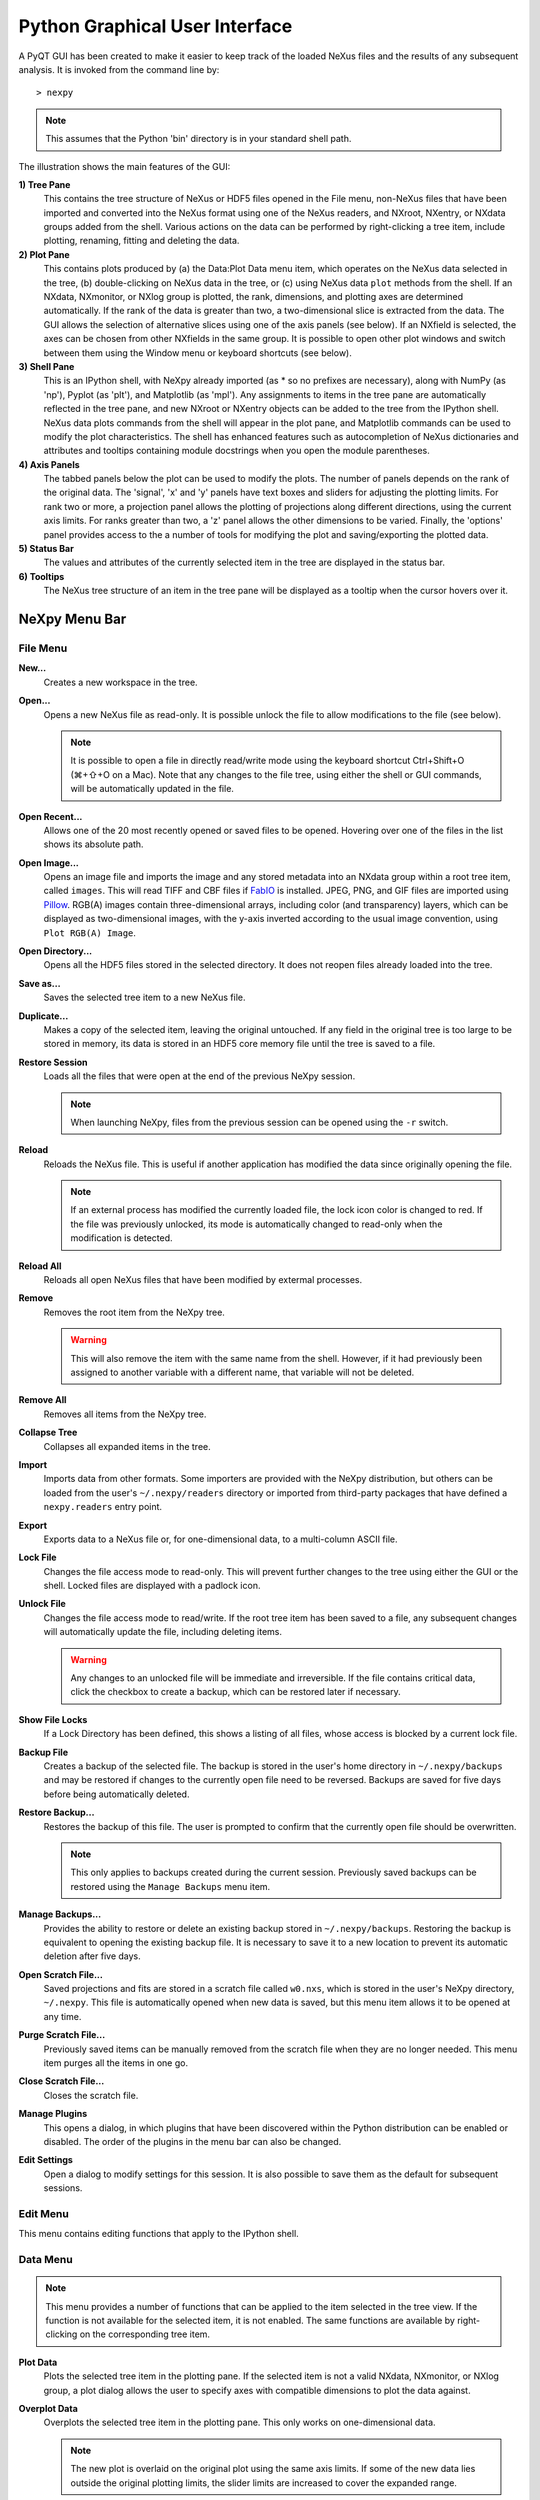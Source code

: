 *******************************
Python Graphical User Interface
*******************************
A PyQT GUI has been created to make it easier to keep track of the
loaded NeXus files and the results of any subsequent analysis. It is
invoked from the command line by::

 > nexpy

.. note:: This assumes that the Python 'bin' directory is in your
          standard shell path.

.. image:: /images/nexpy-gui.png
   :align: center
   :width: 90%

The illustration shows the main features of the GUI:

**1) Tree Pane**
    This contains the tree structure of NeXus or HDF5 files opened in
    the File menu, non-NeXus files that have been imported and converted
    into the NeXus format using one of the NeXus readers, and NXroot,
    NXentry, or NXdata groups added from the shell. Various actions on
    the data can be performed by right-clicking a tree item, include
    plotting, renaming, fitting and deleting the data.

**2) Plot Pane**
    This contains plots produced by (a) the Data\:Plot Data menu item,
    which operates on the NeXus data selected in the tree, (b)
    double-clicking on NeXus data in the tree, or (c) using NeXus data
    ``plot`` methods from the shell. If an NXdata, NXmonitor, or NXlog
    group is plotted, the rank, dimensions, and plotting axes are
    determined automatically. If the rank of the data is greater than
    two, a two-dimensional slice is extracted from the data. The GUI
    allows the selection of alternative slices using one of the axis
    panels (see below). If an NXfield is selected, the axes can be
    chosen from other NXfields in the same group. It is possible to open
    other plot windows and switch between them using the Window menu or
    keyboard shortcuts (see below).

**3) Shell Pane**
    This is an IPython shell, with NeXpy already imported (as * so no
    prefixes are necessary), along with NumPy (as 'np'), Pyplot (as
    'plt'), and Matplotlib (as 'mpl'). Any assignments to items in the
    tree pane are automatically reflected in the tree pane, and new
    NXroot or NXentry objects can be added to the tree from the IPython
    shell. NeXus data plots commands from the shell will appear in the
    plot pane, and Matplotlib commands can be used to modify the plot
    characteristics. The shell has enhanced features such as
    autocompletion of NeXus dictionaries and attributes and tooltips
    containing module docstrings when you open the module parentheses.

**4) Axis Panels**
    The tabbed panels below the plot can be used to modify the plots.
    The number of panels depends on the rank of the original data. The
    'signal', 'x' and 'y' panels have text boxes and sliders for
    adjusting the plotting limits. For rank two or more, a projection
    panel allows the plotting of projections along different directions,
    using the current axis limits. For ranks greater than two, a 'z'
    panel allows the other dimensions to be varied. Finally, the
    'options' panel provides access to the a number of tools for
    modifying the plot and saving/exporting the plotted data.

**5) Status Bar**
    The values and attributes of the currently selected item in the tree
    are displayed in the status bar.

**6) Tooltips**
    The NeXus tree structure of an item in the tree pane will be
    displayed as a tooltip when the cursor hovers over it.

NeXpy Menu Bar
--------------
File Menu
^^^^^^^^^
**New...**
    Creates a new workspace in the tree.

**Open...**
    Opens a new NeXus file as read-only. It is possible unlock the file
    to allow modifications to the file (see below).

    .. note:: It is possible to open a file in directly read/write mode
              using the keyboard shortcut Ctrl+Shift+O (⌘+⇧+O on a
              Mac). Note that any changes to the file tree, using
              either the shell or GUI commands, will be automatically
              updated in the file.

**Open Recent...**
    Allows one of the 20 most recently opened or saved files to be
    opened. Hovering over one of the files in the list shows its
    absolute path.

**Open Image...**
    Opens an image file and imports the image and any stored metadata
    into an NXdata group within a root tree item, called ``images``.
    This will read TIFF and CBF files if `FabIO
    <https://pythonhosted.org/fabio/>`__ is installed. JPEG, PNG, and
    GIF files are imported using `Pillow
    <https://pillow.readthedocs.io/>`__. RGB(A) images contain
    three-dimensional arrays, including color (and transparency) layers,
    which can be displayed as two-dimensional images, with the y-axis
    inverted according to the usual image convention, using ``Plot
    RGB(A) Image``.

**Open Directory...**
    Opens all the HDF5 files stored in the selected directory. It does
    not reopen files already loaded into the tree.

**Save as...**
    Saves the selected tree item to a new NeXus file.

**Duplicate...**
    Makes a copy of the selected item, leaving the original untouched.
    If any field in the original tree is too large to be stored in
    memory, its data is stored in an HDF5 core memory file until the
    tree is saved to a file.

**Restore Session**
    Loads all the files that were open at the end of the previous NeXpy
    session.

    .. note:: When launching NeXpy, files from the previous session can
              be opened using the ``-r`` switch.

**Reload**
    Reloads the NeXus file. This is useful if another application has
    modified the data since originally opening the file.

    .. note:: If an external process has modified the currently loaded
              file, the lock icon color is changed to red. If the file
              was previously unlocked, its mode is automatically
              changed to read-only when the modification is detected.

**Reload All**
    Reloads all open NeXus files that have been modified by extermal processes.

**Remove**
    Removes the root item from the NeXpy tree.

    .. warning:: This will also remove the item with the same name from
                 the shell. However, if it had previously been assigned
                 to another variable with a different name, that
                 variable will not be deleted.

**Remove All**
    Removes all items from the NeXpy tree.

**Collapse Tree**
    Collapses all expanded items in the tree.

**Import**
    Imports data from other formats. Some importers are provided with
    the NeXpy distribution, but others can be loaded from the user's
    ``~/.nexpy/readers`` directory or imported from third-party
    packages that have defined a ``nexpy.readers`` entry point.

    .. seealso:: `Importing NeXus Data`_

**Export**
    Exports data to a NeXus file or, for one-dimensional data, to a
    multi-column ASCII file.

**Lock File**
    Changes the file access mode to read-only. This will prevent further
    changes to the tree using either the GUI or the shell. Locked files
    are displayed with a padlock icon.

**Unlock File**
    Changes the file access mode to read/write. If the root tree item
    has been saved to a file, any subsequent changes will automatically
    update the file, including deleting items.

    .. warning:: Any changes to an unlocked file will be immediate and
                 irreversible. If the file contains critical data,
                 click the checkbox to create a backup, which can be
                 restored later if necessary.

**Show File Locks**
    If a Lock Directory has been defined, this shows a listing of all
    files, whose access is blocked by a current lock file.

    .. seealso:: :ref:`File Locking`

**Backup File**
    Creates a backup of the selected file. The backup is stored in the
    user's home directory in ``~/.nexpy/backups`` and may be restored if
    changes to the currently open file need to be reversed. Backups are
    saved for five days before being automatically deleted.

**Restore Backup...**
    Restores the backup of this file. The user is prompted to confirm
    that the currently open file should be overwritten.

    .. note:: This only applies to backups created during the current
              session. Previously saved backups can be restored using
              the ``Manage Backups`` menu item.

**Manage Backups...**
    Provides the ability to restore or delete an existing backup stored
    in ``~/.nexpy/backups``. Restoring the backup is equivalent to
    opening the existing backup file. It is necessary to save it to a
    new location to prevent its automatic deletion after five days.

**Open Scratch File...**
    Saved projections and fits are stored in a scratch file called
    ``w0.nxs``, which is stored in the user's NeXpy directory,
    ``~/.nexpy``. This file is automatically opened when new data is
    saved, but this menu item allows it to be opened at any time.

**Purge Scratch File...**
    Previously saved items can be manually removed from the scratch file
    when they are no longer needed. This menu item purges all the items
    in one go.

**Close Scratch File...**
    Closes the scratch file.

**Manage Plugins**
    This opens a dialog, in which plugins that have been discovered
    within the Python distribution can be enabled or disabled. The order
    of the plugins in the menu bar can also be changed.

    .. seealso:: `NeXpy Plugins`_

**Edit Settings**
    Open a dialog to modify settings for this session. It is also
    possible to save them as the default for subsequent sessions.

Edit Menu
^^^^^^^^^
This menu contains editing functions that apply to the IPython shell.

Data Menu
^^^^^^^^^

.. note:: This menu provides a number of functions that can be applied
          to the item selected in the tree view. If the function is not available for the selected item, it is not enabled. The same functions are available by right-clicking on the corresponding tree item.

**Plot Data**
    Plots the selected tree item in the plotting pane. If the selected
    item is not a valid NXdata, NXmonitor, or NXlog group, a plot dialog
    allows the user to specify axes with compatible dimensions to plot
    the data against.

**Overplot Data**
    Overplots the selected tree item in the plotting pane. This only
    works on one-dimensional data.

    .. note:: The new plot is overlaid on the original plot using the
              same axis limits. If some of the new data lies outside
              the original plotting limits, the slider limits are
              increased to cover the expanded range.

**Plot All Signals**
    Plots the main signal and all auxiliary signals if they have been
    defined by the selected NXdata group.

**Plot Weighted Data**
    Plots the data normalized by the weights array if defined in the
    selected NXdata group.

**Plot RGB(A) Image**
    Plots the selected tree item as an RGB(A) image. In such images, the
    fastest varying dimension, which should be of size 3 or 4, contains
    the RGB(A) values for each pixel. By convention, the first pixel is
    in the upper-left corner, rather than the lower-left.

**View Data**
    Provides a tabular view of the selected item, whether it is a group
    or a field. All the metadata associated with the item, including any
    attributes, are displayed. For multidimensional data, a 10 x 10 slab
    of values is displayed, with spin boxes to select the slab offsets.

    If the selected tree item is a group containing scalar fields, they
    will be listed in a table. Their values are editable if the file has
    been unlocked.

.. _validate-data:

**Validate Data**
    Displays a text window, in which the contents of the selected group
    are checked against the NeXus standard. There are options to check
    that the group contents conform to the base class or, in the case of
    NXentry, NXsubentry, and NXroot groups, to validate the group
    contents against an application definition. The definitions are, by
    default, stored in the installed package, but it is possible to
    select a different definitions directory, as well as a different
    application definition file. The XML definition of the group's base
    class can also be displayed.

    .. image:: /images/validation-panel.png
       :align: center
       :width: 90%

**Add Group**
    Adds a group to the selected group in the tree with the specified
    name and base class. A dropdown menu display lists valid base
    classes defined by the NeXus standard; those above the dashed line
    are valid in the context of the selected tree item, but any of the
    other classes can also be selected.

    .. note:: If you click on the dropdown menus and hover over any
              item, a tooltip gives a description of its use.

**Add Field**
    Adds a field to the selected group in the tree with the specified
    name, value, and data type. A dropdown menu can be used to enter
    field names that are defined by the NeXus standard, but the user is
    free to enter alternative names. The value field can be any valid
    Python expression, including NumPy functions such as
    ``np.linspace()``. Units and long name attributes can also be specified.

**Add Attribute**
    Adds an attribute to the selected group or field in the tree with
    the specified name, value, and data type. A dropdown menu can be
    used to enter attribute names that are defined by the NeXus
    standard, but the user is free to enter alternative names. The value
    field can be any valid Python expression.

**Rename Data**
    Renames the selected tree item. If the item is a group, its class
    can also be changed. Dropdown menus provide a list of valid group
    classes or field names defined by the NeXus standard.

**Copy Data**
    Copies the selected tree item to a copy buffer.

**Paste Data**
    Pastes the copy buffer to the selected group. If the selected group
    is in a file open with read/write access, all fields in the copy
    buffer are copied to the file. If the selected group is not
    currently stored in a file and any field in the copy buffer is too
    large to be stored in memory, its data is copied to an HDF5
    memory-mapped file using the h5py copy module.

**Paste As Link**
    Pastes a link to the copied node in the selected group. If the
    copied node and the selected group have different roots, the copied
    node is added to the group as an external link.

    .. note:: External links can only be modified through the parent
              file, which can be opened using the 'Show Link' menu item
              (see below).

    .. warning:: The file containing the external link is referenced
                 using the file path to the parent file. If the files
                 are moved without preserving their relative file
                 paths, the link will be broken.

**Delete Data**
    Deletes the selected tree item.

    .. note:: If the item was assigned to another variable in the
              shell, that variable will not be deleted.

    .. warning:: If the NeXus tree was loaded from a file with
                 read/write access, the data will be immediately
                 deleted from the file. This action is irreversible.

**Show Link**
    Selects the field or group to which the selected item is linked, if
    it is an NXlink object, *i.e.*, shown with a link icon. If the link
    is external, the linked file is automatically opened and the linked
    object is selected.

**Set Signal**
    Sets the plottable signal either to the selected field or to any
    field within the selected group. A dialog box allows the user to
    specify axes with compatible dimensions to plot the data against.

    .. note:: The use of the 'Add Data' and 'Set Signal' menu items
              allows, in principle, an entire NeXus data tree to be
              constructed using menu calls.

**Set Default**
    This sets the `default` attribute in the parent group to the
    currently selected group, *i.e.*, if the selected group is an NXdata
    (NXentry) group, the attribute will be set in the parent NXentry
    (NXroot) group. The `default` attribute is used to identify the
    default data to be plotted.

    .. note:: When a NXdata group is set as the default, the parent
              NXentry group is also set as the default in the parent
              NXroot group provided one has not already been set. The
              default entry can be overridden.

**Fit Data**
    Fits the selected tree item. This assumes that the selected item is
    a valid NXdata group. The menu item triggers a dialog box, which
    allows functions to be chosen and parameters to be initialized
    before calling a non-linear least-squares fitting module.

    .. seealso:: `Fitting NeXus Data`_.

View Menu
^^^^^^^^^
This menu contains functions to enter full screen mode and
increase/decrease font sizes.

Window Menu
^^^^^^^^^^^
**Show Tree**
    Brings the tree view to the front and give it keyboard focus.

    .. note:: This has the keyboard shortcut of Ctrl+Shift+T (⌘+⇧+T on
              a Mac).

**Show IPython Shell**
    Brings the shell to the front and give it keyboard focus.

    .. note:: This has the keyboard shortcut of Ctrl+Shift+I (⌘+⇧+I on
              a Mac).

**Show Log File**
    Opens a text window displaying the NeXpy log file(s). These files,
    which are stored in ``~/.nexpy/nexpy.log``,
    ``~/.nexpy/nexpy.log.1``, *etc*., records operations on the tree
    items, as well as comprehensive tracebacks of exceptions in both the
    GUI and the IPython shell. Only one-line summaries are displayed in
    the shell to improve readability.

    .. note:: The log files contain ANSI markup to colorize the text,
              which can be rendered in the terminal using ``less -r``.

**Show Script Editor**
    Shows the script editor. If multiple scripts are open, they are
    displayed as tabs in a single window. If no scripts are open, this
    will open a new script.

**Show Customize Panel**
    This opens a panel for the currently active plotting window that
    allows aspects of the plot, such as titles, axis labels, aspect
    ratios, skew angles, marker and line colors, and legends to be
    customized. All the open panels are displayed as tabs in a single
    window.

    .. image:: /images/customize-panel.png
       :align: center
       :width: 90%

    .. note:: This is equivalent to clicking the Edit button in the
              Options Tab.

**Show Limits Panel**
    This opens a panel for the currently active plotting window that
    allows the axes and axis limits of the currently active plot to be
    changed, as well as the plot size on the screen. All the panels are
    displayed as tabs in a single window, with the option of copying and
    values from one tab to the other if the plots are compatible. If the
    'sync' button is checked, the limits will be synchronized
    dynamically to any changes made to the other plot, whether made on
    the Limits Panel or directly in the plot. Multiple plots can be
    synchronized to a single plot.

    .. image:: /images/limits-panel.png
       :align: center
       :width: 90%

    .. note:: When the settings in one tab are copied to another and
              the Apply button is clicked, other settings, such as the
              aspect ratio, skew angle, color map, and log settings are
              also copied. This is therefore a very quick way of making
              direct comparisons between different data sets.

    .. note:: The plotting pane in the main window cannot be resized
              this way, because of the constraints of the other tree
              and shell panes. Other plotting windows will copy the
              main window plotting size if requested.

**Show Projection Panel**
    This opens a panel for the currently active plotting window to allow
    projections along arbitrary axes to be plotted and/or saved. The
    projections are either two-dimensional or, if the y-box is set to
    'None', one-dimensional. The projections may be plotted in a
    separate window, using the 'Plot' button or saved to a scratch
    NXdata group on the tree. If 'Sum' is checked, the projection
    contains the sum over all the summed pixels; if not, the projection
    contains the average, *i.e.*, the sum divided by the number of
    pixels in each orthogonal dimension. If a one-dimensional projection
    is plotted, a checkbox appears allowing additional one-dimensional
    projections to be plotted over it.

    The x and y limits of the plot are displayed as a dashed rectangle,
    which can be hidden if 'Hide Limits' is checked. Dragging with the
    right-button depressed can be used to change the limits without
    replotting.

    .. note:: On systems without a right mouse button, right-click
              dragging can usually be accomplished by other means,
              *e.g.*, two-finger drags on a trackpad or dragging with
              the [Ctrl]-key depressed.

    All the open projection panels are displayed as tabs in a single
    window, with the option of copying projection values from one tab to
    the other if the plots are compatible.

    .. image:: /images/projection-panel.png
       :align: center
       :width: 90%

    .. note:: The projection panel can also be used to mask and unmask
              data within the dashed rectangle. See :doc:`pythonshell`
              for descriptions of masked arrays.

**Show Scan Panel**
    This opens a panel for plotting data across multiple files in the
    NeXpy tree. The limits are used to define projection of the
    currently plotted data, which is to be plotted against the variable
    defined by the path in the Scan field. This path can either be
    entered manually, or by selecting a scalar quantity in the tree and
    clicking the 'Select Scan' button. The 'Select Files' button is then
    used to define the loaded files to be included in the scan. Values
    of the scanned variable are automatically read from the file and
    entered in the box by the corresponding file, where they can be
    edited if necessary.

    .. image:: /images/scan-panel.png
       :align: center
       :width: 90%

**Show All Limits**
    This opens the limits panel for every open plot window.

**Reset Plot Limits**
    This restores the axis and signal limits to the original values.

    .. note:: This is equivalent to clicking on the Home button in the
              Options Tab (see below). Right-clicking within the plot
              restores the axis limits but does not reset the signal
              limits.

**New Plot Window**
    Opens a new NeXpy plotting window, consisting of a Matplotlib plot
    pane and its associated axis panels. NeXpy plot commands will be
    directed to the currently active window. Clicking on the plot pane
    makes it active. All open windows are listed in the Window menu,
    along with their labels ('Main', 'Figure 1', 'Figure 2', *etc*.).
    These are used to switch the focus for subsequent plots.

    .. note:: If Matplotlib windows are opened from the IPython shell
              using the standard Pyplot commands, *e.g.*,
              ``plt.figure()``, they are numbered independently and
              will not be added to the NeXpy menu. They can be modified
              using the standard Pyplot commands.

**Close Plot Window**
    Closes the currently active NeXpy plot window.

**Equalize Plot Sizes**
    All plot windows are resized to match the main window.

**Cascade Plots**
    Repositions all open NeXpy plot windows to cascade from the upper
    left corner of the screen to the lower right. This does not apply to
    special windows, such as the Projection, Fit, and Rotation windows.

**Tile Plots**
    Tiles all open NeXpy plot windows in a grid starting at the upper
    left corner moving from left to right, adding extra rows as
    necessary. This does not apply to special windows, such as the
    Projection, Fit, and Rotation windows.

**Main, Figure 1, Figure 2...**
    These menu items set the selected plotting window to be active. As
    new windows are created, they are dynamically added to this list.

Script Menu
^^^^^^^^^^^
**New Script**
    Opens a new script in an editable text window with syntax coloring.
    The Python code can be run within the IPython console at any time
    using the console namespace. That means that all the items on the
    NeXpy tree are also accessible without further imports.

    The scripts can be saved for future use from within NeXpy or from
    the terminal command line. They can therefore be formatted as a
    Python standalone script to be either run as ``python script.py`` or
    run in the console (similar to the IPython 'run magic', *i.e.*,
    ``%run -i script.py``). Script arguments can be entered in a
    separate text window at the bottom of the window and accessed within
    the script in the 'sys.argv' list.

    .. note:: Script arguments are just text strings, so if the
              argument is a node on the tree, it must be referenced as a tree dictionary item, *e.g.*, ``nxtree[sys.argv[1]]``

    Scripts are saved, by default, in ``~/.nexpy/scripts``, and are
    automatically added to the bottom of the Script Menu.

**Open Script**
    Opens an existing Python script file in an editable text window.

.. note:: The currently selected node in the NeXpy tree can be
          referenced in the script as ``treeview.node``.

**Open Startup Script**
    Opens the startup script, ``~/.nexpy/config.py``, which is run when
    NeXpy is launched. This can be used to customize imports and other
    settings that affect the IPython shell.

**Public Scripts**
    A tree view of all the scripts stored in the public script
    directory. The location of this directory may be defined by the
    environment variable ``NX_SCRIPTDIRECTORY`` or specified in the
    ``Edit Settings`` dialog.

**Private Scripts**
    A tree view of all the scripts stored in the private script
    directory located in ``~/.nexpy/scripts``.

Help Menus
^^^^^^^^^^
**Open NeXpy Help Online**
    Opens this documentation in a browser.

**Open NeXpy API Tutorial Online**
    Opens an online `Jupyter notebook
    <https://colab.research.google.com/github/nexpy/nexusformat/blob/master/src/nexusformat/notebooks/nexusformat.ipynb>`__
    containing a practical tutorial on the ``nexusformat`` package.

**Open NeXus Base Classes Definitions Online**
    Opens online `documentation on the current NeXus base classes
    <https://manual.nexusformat.org/classes/base_classes/>`__.

**Open IPython Help Online**
    Opens online `documentation on IPython
    <https://ipython.readthedocs.io/>`__.

**Open Intro to IPython**
    Outputs an introduction to IPython in the shell. Type 'q' to return
    to the shell.

**IPython Cheat Sheet**
    Outputs the IPython Quick Reference Card in the shell. Type 'q' to
    return to the shell.

**Open Example File**
    Launches a 'Open File' dialog allowing one of the example NeXus
    files distributed with NeXpy to be opened.

**Open Example Script**
    Launches a 'Open File' dialog allowing one of the example NeXus
    scripts distributed with NeXpy to be opened in the Script Editor.

Other Menus
^^^^^^^^^^^
The Edit and View Menus consist of menu items provided by the Jupyter Qt
Console. All these operations act on the shell text.

Adding NeXus Data to the Tree
-----------------------------
NXroot groups that are displayed in the tree pane are all children of a
group of class NXtree, known as 'tree'. If you create a NeXus group
dynamically in the IPython shell, it can be added to the tree pane using
the tree's add method::

 >>> a=NXroot()
 >>> a.entry = NXentry()
 >>> nxtree.add(a)

If the group is an NXroot group, it will have the name used in the
shell. If the group is not an NXroot group, the data will be wrapped
automatically in an NXroot group and given a default name that doesn't
conflict with existing tree nodes, *e.g.*, w4.

.. note:: The NXroot class is still considered to be the root of the
          NeXus tree in shell commands. The NXtree group is only used
          by the GUI and cannot be saved to a file.

.. warning:: In Python, an object may be accessible within the shell
             with more than one name. NeXpy searches the shell
             dictionary for an object with the same ID as the added
             NeXus object and so may choose a different name. The
             object in the tree can be renamed.

Plotting NeXus Data
-------------------
NXdata, NXmonitor, and NXlog data can be plotted by selecting a group on
the tree and choosing "Plot Data" from the Data menu or by
double-clicking the item on the tree (or right-clicking for over-plots).
Below the plot pane, a series of tabs allow manipulation of the plot
limits and parameters using text boxes and sliders.

.. note:: The slider ranges are initially set by the data limits. You
          can redefine the slider ranges by editing their respective
          minimum and/or maximum text boxes. The original range can be
          restored by clicking on the Home button in the Options Tab or right-clicking within the plot.

**Signal Tab**

    .. image:: /images/signal-tab.png
       :align: center
       :width: 75%

    The signal tab contains text boxes and sliders to adjust the
    intensity limits, a checkbox to plot the intensity on a log scale,
    and two dropdown menus to select a color palette and a 2D
    interpolation method.

    The color palettes are divided into three sections, separating
    perceptually uniform palettes at the top, miscellaneous palettes,
    and diverging palettes at the bottom. See the `Matplotlib
    documentation <http://matplotlib.org/users/colormaps.html>`__ for
    more details.

    If a diverging color scale is used, the signal is assumed to be
    symmetric about 0, so the minimum box and slider are disabled and
    their values set to the negative of the maximum values. If a log
    scale is chosen, a `symmetric log plot
    <http://matplotlib.org/users/colormapnorms.html#symmetric-logarithmic>`__
    is displayed, with threshold and scale parameters adjustable using
    the command-line `symlog` command (see below).

    .. note:: For a one-dimensional plot, there is no signal tab. The
              intensity is adjusted using the y-tab. There is also no
              signal tab for an RGB(A) image, since the colors are
              defined by the RGB(A) values.

    .. note:: The interpolation methods are the default options
              provided by Matplotlib, which are only available for 2D
              data with a regular grid.

    .. note:: If the `astropy <http://www.astropy.org>`__ module is
              installed, the interpolation dropdown menu includes a
              `convolve` option. Strictly speaking, this is not an
              interpolation method, since it performs a Gaussian
              smoothing of the data, with a standard deviation set by
              the `smooth` option (see below). The default is 2 pixels.

**X Tab**

    .. image:: /images/x-tab.png
       :align: center
       :width: 75%

    The x and y-tabs contains text boxes and sliders to adjust the axis
    limits and a dropdown menu to select the axis to be plotted along x
    or y, respectively. The names correspond to the axis names in the
    NXdata group. A checkbox allows the direction of the axes to be
    flipped.

    .. warning:: Flipping the axis directions does not flip the
                 direction of the sliders.

**Y Tab**

    .. image:: /images/y-tab.png
       :align: center
       :width: 75%

    The y-tab has three additions to the features in the x-tab:

    #. Since multiple one-dimensional data sets can be plotted on the
       same figure, an additional pull-down menu is added on the
       left-hand side to select them.
    #. Selecting the 'smooth' checkbox adds a line that smoothly
       interpolates one-dimensional data. This uses the `SciPy interp1d
       function
       <https://docs.scipy.org/doc/scipy/reference/generated/scipy.interpolate.interp1d.html>`__.
       This option is provided to add guides-to-the-eye, and should be
       used for numerical analysis with caution.
    #. The 'Fit' button will open a panel for fitting the data using the
       `LMFIT package <https://lmfit.github.io/lmfit-py/>`__.

    .. seealso:: `Fitting NeXus Data`_


**Z Tab**

    .. image:: /images/z-tab.png
       :align: center
       :width: 90%

    If the data rank is three or more, the 2D plot *vs* x and y is a
    projection along the remaining axes. The z-tab sets the limits for
    those projections. It contains a dropdown menu for selecting the
    axis to be averaged or summed over and two text boxes for selecting
    the projection limits. When the data are first plotted, only the top
    slice if plotted, *i.e.*, all the z-axis limits are set to their
    minimum value.

    .. note:: Projections are now averaged over the summed bins by
              default. To restore the previous behavior, click the
              'Sum' checkbox in the Projection Tab.

    When 'Lock' is checked, the difference between the limits of the
    selected z-axis is fixed. This allows successive images along the
    z-axis to be plotted by clicking the text-box arrows in increments
    of the difference between the two limits. If you use the text-box
    arrows or the terminal arrow keys to change the z-limits when they
    are locked together, the new plot is updated automatically.
    Otherwise, the data is only replotted when you force a replot using
    the toolbar (see below).

    .. note:: Make sure that the value of both limit boxes is entered,
              *e.g.*, by pressing return after editing their values,
              before clicking on the 'lock' checkbox.

    When stepping through the z-values, the 'Autoscale' checkbox
    determines whether the plot automatically scales the signal to the
    maximum intensity of the slice or is set to the current signal
    limits.

    .. note:: When 'Autoscale' is checked, it is not possible to adjust
              the limits in the Signal Tab.

    .. image:: /images/z-toolbar.png
       :align: right

    The toolbar on the right provides further controls for replotting
    data as a function of z. The first button on the left forces a
    replot, *e.g.*, when you have changed z-axis limits or turned on
    auto-scaling. The other buttons are for stepping through the
    z-values automatically, with 'back', 'pause', and 'forward'
    controls. The default speed is one frame per second, but after the
    first click on the play button, subsequent clicks will reduce the
    frame interval by a factor two.

**Projection Tab**

    .. image:: /images/projection-tab.png
       :align: center
       :width: 90%

    The projection tab allows the Projection, Limits, and Scan panels to
    be opened. The aspect ratio and skew angle can be defined and a new
    plot window opened containing the currently plotted two-dimensional
    data rotated at an arbitrary angle. This allows projections to be
    applied along non-orthogonal axes.

    .. note:: For a quick view of rotated data, arbitrary
              one-dimensional cuts through the current
              two-dimensional plot can be plotted in a new window by
              dragging along the required line with the Shift key
              depressed. Subsequent cuts will be overplotted in this
              window until it is closed.

    .. image:: /images/rotation-plot.png
       :align: center
       :width: 90%

**Options Tab**

    .. image:: /images/options-tab.png
       :align: center
       :width: 90%

    The options tab is based on the standard Matplotlib toolbar, with
    the the addition of extra buttons. From left to right, the buttons
    are:

    * **Home** - restores all plotting limits to their original values.
    * **Arrows** - cycles through the limits of previous plots.
    * **Pan** - enables panning mode (disabling zoom mode).
    * **Zoom** - enables zoom mode (disabling pan mode).
    * **Aspect** - toggles between setting the aspect ratio
      automatically to fill the available space or setting the x and y
      scales to be equal. This is only valid if the units of the x and y
      axes are identical.
    * **Edit** - opens the Customize Panel to edit both image and point
      plots. Use this to change the title and axis labels, modify the
      image aspect ratio and skew angles, turn axis grids on or off and
      set their styles, modify the point plot markers and lines, scale
      or add an offset to 1D plots, and draw legends.
    * **Modify** - opens the Style Panel that allows the labels and font
      sizes of the plot to be adjusted dynamically. The plot margins
      can also be changed from the Matplotlib defaults.
    * **Save** - saves plot to PNG file.
    * **Export** - exports plotted data to a NeXus file or, for
      one-dimensional data, a multi-column ASCII file.
    * **Add** - adds plotted data to the tree pane as an NXdata group
      within the scratch workspace 'w0'.

    On the far right of the toolbar, the data and axis values are
    dynamically updated to the values under the current mouse location.

    .. seealso:: See the `Matplotlib documentation
                 <https://matplotlib.org/users/navigation_toolbar.html>`__ for more detailed descriptions of the
                 standard toolbar, including keyboard shortcuts. The
                 'Aspect', 'Export', and 'Add' buttons are unique to
                 NeXpy.

    .. note:: The aspect ratio of a plot can also be set from the
              IPython shell. See below.

**Command Line Options**

    It is possible to modify some of the plotting features from the
    IPython shell. The current plotting pane, the default Matplotlib
    axis instance, and the current image are exposed as ``plotview``,
    ``plotview.ax``, and ``plotview.image``, respectively.

    .. note:: Before making any changes, make sure that you have
              selected the right plotting pane, either by selecting it
              in the Window menu or using one of the keyboard
              shortcuts, which are displayed in the menu, *e.g.*, <Ctrl>
              +2 (⌘+2 on a Mac) to select Figure 2.

* Set Aspect Ratio::

    >>> plotview.aspect = <aspect>

  ``<aspect>`` can be any of the values allowed by the `Matplotlib
  set_aspect
  <https://matplotlib.org/stable/api/axes_api.html#aspect-ratio>`__
  function, *i.e.*, 'auto', 'equal', or the numerical value of the ratio
  between the height and the width (if the units are identical). The
  'Aspect' button (see above) toggles between 'auto' and 'equal'. This
  can also be set using the 'Edit Parameters' button on the Options tab.

* Set Skew Angle::

    >>> plotview.skew = <angle>

  This sets the angle between the x and y-axes in degrees. If set to
  ``None``, the axes are plotted as orthogonal. If ``plotview.aspect``
  is currently set to 'auto', this command will automatically set it to
  1.0 (equivalent to 'equal'), *i.e.*, assuming the units of the x and
  y-axes are the same. If they are not, ``plotview.aspect`` should be
  set to the ratio of their units. This can also be set using the 'Edit
  Parameters' button on the Options tab.

.. image:: /images/skewed-axis.png
   :align: center
   :width: 75%

* Set Smoothing Width::

    >>> plotview.smooth = <stddev>

  This sets the standard deviation in pixels for the Gaussian smoothing
  of the data performed when the 'convolve' option is selected in the
  Signal tab. The default value is 2.

* Set Offsets::

    >>> plotview.offsets = <True|False>

  If the range of an axis is much smaller than the absolute values, the
  axis labels can overlap. Setting this option will determine whether
  Matplotlib converts the axis labels to differences from a fixed offset
  value or not. The default is ``False``.

* Select Color Map::

    >>> plotview.cmap = <cmap>

  This allows the color map of the currently displayed image to be
  changed. This can be useful if the map is not available in the Signal
  Tab. See the `Matplotlib documentation
  <http://matplotlib.org/api/pyplot_api.html#matplotlib.pyplot.set_cmap>`__
  for more details.

* Draw Shapes::

    >>> plotview.vline(<x>, <ymin>, <ymax>)
    >>> plotview.hline(<y>, <xmin>, <xmax>)
    >>> plotview.vlines(<x-array>, <ymin>, <ymax>)
    >>> plotview.hlines(<y-array>, <xmin>, <xmax>)
    >>> plotview.crosshairs(<x>, <y>)
    >>> plotview.rectangle(<x>, <y>, <dx>, <dy>)
    >>> plotview.circle(<x>, <y>, <radius>)
    >>> plotview.ellipse(<x>, <y>, <dx>, <dy>)

  These functions draw graphical primitives on the plot using the axis
  coordinates. In the case of the lines, the complete range of the plot
  will be used if the minimum and maximum values are omitted. The
  rectangle coordinates represent the lower left-hand corner but the
  circle and ellipse coordinates represent the shape center.

  .. note:: Since the arguments are in the units of the axes, the circle will
            only be truly circular if the x and y units are the same, and the
            aspect ratio of the plot is equal.

  All of the functions will accept additional keyword arguments used in
  drawing Matplotlib shapes, *e.g.*, to change the edge and fill colors,
  line properties, *etc*. See the `Matplotlib documentation
  <http://matplotlib.org/api/patches_api.html#matplotlib.patches.Polygon>`__
  for more details.

* Draw Grid:

    >>> plotview.grid(True|False)

  Draws grid lines at the major tick values. Additional keyword
  arguments can be given to modify the color, linestyle, *etc*, using
  the standard `Matplotlib conventions
  <http://matplotlib.org/api/axes_api.html?highlight=grid#matplotlib.axes.Axes.grid>`__.

* Draw Legend::

    >>> plotview.legend(*items, *opts)

  This draws a legend using the standard Matplotlib API, *i.e.*, it is
  broadly equivalent to calling ``plotview.ax.legend()``. It is only
  intended to be used for one-dimensional plots. By default, the labels
  will contain the full path to each plotted field, but setting the
  keyword argument, ``nameonly=True`` will restrict the label to the
  field name.

  .. note:: Legend labels, positions, and other attributes can be
            modified in the Customize Dialog.

* Convert to Symmetric Log Plot:

    >>> plotview.symlog(linthresh, linscale, vmax)

  Plot the data using symmetric logarithms for both positive and
  negative data. The ``linthresh`` and ``linscale`` parameters are used
  to define the linear region interpolating between the positive and
  negative log regions. See the `Matplotlib documentation
  <http://matplotlib.org/users/colormapnorms.html#symmetric-logarithmic>`__
  for more details. The maximum and minimum signal values are set to +/-
  vmax.

  Calling ``symlog`` will set the ``linthresh`` and ``linscale``
  parameters for future plots. Call it without any parameters to set
  them to their default values, ``linthresh=vmax/10`` and
  ``linscale=0.1``.

  .. note:: There are a number of diverging color maps, such as
            ``coolwarm``, that are ideal for displaying symmetric log
            data. Some are available at the bottom of the color map
            dropdown menu in the Signal tab.

**Keyboard Shortcuts**

    A number of keyboard shortcuts are defined when focus is on the
    plotting window. These can be used to switch between tabs or set
    various plotting options.

    .. note:: Keyboard focus can be switched to a particular plotting
              window by (a) clicking within the window, (b) using the Window menu, or (c) typing Ctrl+'n' (⌘+'n' on a Mac), where 'n' is the plot window number.

    * **s** - switch to the Signal tab.
    * **x** - switch to the X tab.
    * **y** - switch to the Y tab.
    * **z** - switch to the Z tab.
    * **p** - switch to the Projection tab.
    * **o** - switch to the Options tab.
    * **l** - toggle logarithmic signal scale (2D plots only).
    * **g** - toggle display of major and minor grid.
    * **G** - toggle display of major grid.
    * **P** - toggle panning mode (if enabled, zoom mode is disabled).
    * **Z** - toggle zoom mode (if enabled, pan mode is disabled).
    * **E** - toggle the aspect ratio between 'equal' and 'automatic'.
    * **S** - save plot to a graphics file.
    * **A** - add plotted data to the tree pane.
    * **O** - open dialog to customize plots.

Configuring NeXpy
-----------------
When NeXpy if first launched, a private directory is created in the home
directory, ~/.nexpy/. This is used to store log files, backups, plugins,
and scripts. A configuration file, ~/.nexpy/config.py, is created to
contain Python commands that should be run at the start of every
session.

By default, the configuration file contains a number of imports,
including all the functions and classes defined by the nexusformat
package. ::

 import nexpy
 import nexusformat.nexus as nx
 from nexusformat.nexus import *

This file could also be used to change the default parameters used by
the nexusformat package to define, *e.g.*, memory limits, maximum loaded
array sizes, file locking, default HDF5 compression, and default string
encodings. See :doc:`pythonshell` for more details.

For convenience, the configuration file also imports a number of other
modules that are commonly used::

 import sys
 import os
 import h5py as h5
 import numpy as np
 import numpy.ma as ma
 import scipy as sp
 import matplotlib as mpl
 from matplotlib import pylab, mlab, pyplot
 plt = pyplot

If you require a different set of imports or prefer alternative
abbreviations, edit the configuration file using``Open Startup
Script...`` in the Script Menu.

Fitting NeXus Data
------------------
NeXpy makes it easy to fit one-dimensional data using the
`LMFIT package <https://lmfit.github.io/lmfit-py/>`__, with a 'Fit' button in
the Y-Tab of every one-dimensional plot.

.. note:: If multiple data sets are plotted in the same window, the one
          to be fit can be selected using the pull-down menu on the far
          left of the Y-Tab. Multiple data sets can be selected for
          fitting at the same time, each one opening a new tab in the
          Fit Panel. Line plots of the models and their components will
          be plotted in the same color as the corresponding data.

Alternatively, choosing 'Fit Data' from the Data menu or using the
keyboard shortcut Ctrl+Shift+F (⌘+⇧+F on a Mac), will fit data selected
in the Tree Pane.

Either method opens a dialog window that allows multiple fit models to
be combined, with the option of fixing or limiting parameters. To help
in selecting a model, click on the pull-down menu and the model
description will be displayed as a tooltip when you hover over it.

.. image:: /images/nexpy-fits.png
   :align: center
   :width: 90%

The fit can be plotted, along with the constituent models in the main
plotting window and the fitting parameters displayed in the Fit Panel.

.. note:: The data are only fitted within the x-limits of the current
          plot. This can be used, for example, to perform piece-wise
          fits of multiple peaks before a final fit that combines them
          all together.

Initializing Parameters
^^^^^^^^^^^^^^^^^^^^^^^
LMFIT models often define a function to *guess* initial parameters from
the data. If multiple peaks are to be fitted, sensible starting
parameters for each one can be determined by moving the x-limits to
cover a single peak when adding the peak model. Then, the x-limits can
be restored before fitting all the peaks together.

Masking Data
^^^^^^^^^^^^
Data points can be masked so that they are excluded from the fit.
Individual points can be removed by double-clicking on the point marker.
A set of x-values can be excluded by right-click dragging over the
required range and then clicking on 'Mask Data'. Masks can be cleared by
clicking on 'Clear Masks'.

Modifying Constraints
^^^^^^^^^^^^^^^^^^^^^
Parameters can be fixed or constrained with minimum and maximum limits
in the Fit Panel. However, LMFIT also allows parameters to be bound to
the values of one or more other parameters by algebraic expressions.
These expressions can be defined or modified by clicking on 'Σ' button
at the end of the parameter row. Pull-down menus allow parameters from
any of the currently added models to be inserted into these expressions.

Composing Models
^^^^^^^^^^^^^^^^
When models are added using the 'Add Model' button, they are combined to
produce a composite model, in which they are added together by default.
However, LMFIT allows composite models to be combined using different
operators (add, subtract, multiply, and divide), defined by an algebraic
expression. For example, a BoseFactor model, with temperature its only
parameter, is provided by NeXpy. If it is combined with a peak model,
using the 'multiply' operator, it will apply a detailed balance factor
appropriate for modeling quasielastic neutron scattering.

A 'Compose Model' button allows the algebraic expression combining the
currently added models to be edited.

It is also possible to combine a subset of models when plotting the
fitted models, by selecting 'Composite Model' before clicking 'Plot
Model'. This allows, for example, several functions representing a
background to be combined before they are plotted.

.. seealso:: `LMFIT Composite Models
             <https://lmfit.github.io/lmfit-py/model.html#composite-models-adding-or-multiplying-models>`__

Saving the Fit
^^^^^^^^^^^^^^^^
The original data, the fitted data, the constituent models, and their
parameters can all be saved to an NXprocess group in the Tree Pane using
the 'Copy Fit' or 'Save Fit' buttons. If the 'Copy Fit' button is used,
the NXprocess group can be pasted into any group in the tree that is
unlocked. If the 'Save Fit' button is used, the group is saved to the
scratch group, ``w0`` and named ``f1``, ``f2``, *etc*.

If the NXprocess group is selected in the tree, it can be loaded into
a new fit panel for further refinement. If new data is being fitted, a
``Import Model`` button allows the parameters of an earlier fit to be
loaded when its corresponding NXprocess group is selected in the tree.

Closing the Fit Panel
^^^^^^^^^^^^^^^^^^^^^
If the Fit Panel was opened by clicking the 'Fit' button in Y-Tab, line
plots of the models and their components are superposed on the existing
plot window. These line plots will be erased when the corresponding tab
in the Fit Panel is closed. However, if the 'Apply' button is clicked
before closing the tab, the line plot representing the combined model
will be preserved until the plot window is closed.

Defining a Model
^^^^^^^^^^^^^^^^
NeXpy makes available any of the models currently supplied by the `LMFIT
package <https://lmfit.github.io/lmfit-py/builtin_models.html>`__, as
well as a couple of extra models added to the NeXpy package, the
OrderParameterModel and the PDFdecayModel. If you wish to construct your
own model, please refer to the LMFIT documentation for more details.

User-defined models can be added as separate files to their private
models directory in ``~/.nexpy/models`` (new to v0.12.6). As an example,
here is the code for the OrderParameterModel that is distributed with
NeXpy::

    import numpy as np

    from lmfit.model import Model

    class OrderParameterModel(Model):
        r"""A model to describe the temperature dependence of an order parameter
        with three Parameters: ``amplitude``, ``Tc``, and ``beta``.

        .. math::

            f(x; A, Tc, \beta) = A ((Tc - x[x<Tc])/ Tc)^\beta

        where the parameter ``amplitude`` corresponds to :math:`A`, ``Tc`` to
        :math:`Tc`, and ``beta`` to :math:`\beta`.
        """
        def __init__(self, **kwargs):

            def op(x, amplitude=1.0, Tc=100.0, beta=0.5):
                v = np.zeros(x.shape)
                v[x<Tc] = amplitude * ((Tc - x[x<Tc])/ Tc)**beta
                v[x>=Tc] = 0.0
                return v

            super().__init__(op, **kwargs)

        def guess(self, data, x=None, negative=False, **kwargs):
            """Estimate initial model parameter values from data."""
            return self.make_params(amplitude=data.max(), Tc=x.mean(), beta=0.33)

.. warning:: Prior to v0.12.6, NeXpy defined its own system for
             generating fitting functions. In v2.0.0, this system is no longer supported. Legacy functions should be converted into valid LMFIT models.

Importing NeXus Data
--------------------
NeXpy can import data stored in a number of other formats, including
SPEC files, TIFF images, and text files, using the File:Import menus. If
a file format is not currently supported, the user can write their own.
The following is an example of a module that reads the original format
and returns NeXus data::

 def get_data(filename):
     from libtiff import TIFF
     im = TIFF.open(filename)
     z = im.read_image()
     y = range(z.shape[0])
     x = range(z.shape[1])
     return NXentry(NXdata(z,(y,x)))

This could be run in the shell pane and then added to the tree using::

 >>> nxtree.add(get_data('image.tif'))

Existing Readers
^^^^^^^^^^^^^^^^
NeXpy is currently distributed with readers for the following format:

**SPEC Files**

This reader will read multiple SPEC scans from a single SPEC log file,
creating a separate NXentry for each scan. All the columns in each scan
are read into the NXdata group, with the default signal defined by the
last column. Mesh scans are converted to multi-dimensional data, with
axes defined by the scan command. It is possible to plot different
columns once the scans are imported.

**TIFF Images**

This reader will import most TIFF images, including those with floating
point pixels. This currently uses the `tifffile
<https://pypi.python.org/pypi/tifffile>`__ module. Use the ``Open
Image...`` dialog to use the `FabIO library
<https://pythonhosted.org/fabio/>`__.

**Image Stack**

This reader will read a stack of images, which are readable by `FabIO
<https://pythonhosted.org/fabio/>`__, *e.g.*, TIFF or CBF, into a
three-dimensional NXdata group. The image stack must be stored in
separate files in a single directory, that are grouped with a common
prefix followed by an integer defining the stack sequence.

**Text Files**

This reader will read ASCII data stored in two or three columns,
containing the x and y values, and, optionally, errors. One or more
header lines can be skipped. A more flexible text importer, allowing the
selection of data from multiple columns, is under development.

Defining a Reader
^^^^^^^^^^^^^^^^^
It is possible to add a reader to the File:Import menu using the
existing samples as a guide in the nexpy.readers directory. User-defined
import dialogs can be added to their private readers directory in
``~/.nexpy/readers`` or installed in third-party packages that have the
``nexpy.readers`` entry point defined.

Here is an example of an import dialog::

 """
 Module to read in a TIFF file and convert it to NeXus.

 Each importer needs to layout the GUI buttons necessary for defining
 the imported file and its attributes and a single module, get_data,
 which returns an NXroot or NXentry object. This will be added to the
 NeXpy tree.

 Two GUI elements are provided for convenience:

     ImportDialog.filebox: Contains a "Choose File" button and a text
                           box. Both can be used to set the path to the
                           imported file. This can be retrieved as
                           string using self.get_filename().
     ImportDialog.close_buttons: Contains a "Cancel" and "OK" button to
                                 close the dialog. This should be
                                 placed at the bottom of all import
                                 dialogs.
 """

 import numpy as np
 from nexusformat.nexus import *
 from nexpy.gui.importdialog import NXImportDialog

 filetype = "TIFF Image" #Defines the Import Menu label

 class ImportDialog(NXImportDialog):
     """Dialog to import a TIFF image"""

     def __init__(self, parent=None):

         super().__init__(parent)

         self.set_layout(self.filebox(), self.close_buttons())

         self.set_title("Import "+str(filetype))

     def get_data(self):
         from libtiff import TIFF
         im = TIFF.open(self.get_filename())
         z = NXfield(im.read_image(), name='z')
         y = NXfield(range(z.shape[0]), name='y')
         x = NXfield(range(z.shape[1]), name='x')
         return NXentry(NXdata(z,(y,x)))

NeXpy Plugins
-------------
It is possible to customize NeXpy by adding new menus to the main menu
bar with sub-menus that open GUI dialogs orperform operations that are
specific to a specialized application.

Installing Plugins
^^^^^^^^^^^^^^^^^^
NeXpy plugins are contained within external packages, which are
installed separately. The package metadata should declare an entry point
labelled ``nexpy.plugins``, which points to the package module
containing the plugin code. Details of what this code should contain are
given in the next section.

An example package, that is installable using ``pip install  .`` is
available in the NeXpy package examples directory.

.. note:: The plugin code can also be installed in the user's home
          directory (in ``~/.nexpy/plugins``), which will be searched
          on startup for any valid plugin modules. These do not have to
          be configured as installable packages. However, in v2.0.0,
          plugins can no longer be installed into the NeXpy package
          itself.

The "Manage Plugins" dialog, launched from the File menu, allows any
plugins to be enabled/disabled, and their order in the menu bar changed.
Duplicate menu names will not be loaded, but a warning will be added to
the NeXpy log file.

.. image:: /images/manage-plugins.png
   :align: center
   :width: 60%

Defining Plugins
^^^^^^^^^^^^^^^^
The modules that are accessed through the plugin menu should be defined
as a Python package, *i.e.*, by creating a sub-directory that contains
``__init__.py``. This must contain a function, ``plugin_menu``, which
returns the name to be added to the top-level NeXpy menu bar, and a list
of tuples, each of which contains the sub-menu name and the
corresponding function triggered by clicking on it.

There is an example package, ``chopper_plugin``, in the
``nexpy.examples`` directory, to show how plugins should be configured.
It adds a top-level menu item, ``Chopper``, that has a couple of
sub-menu items to perform data analysis on the example file,
``chopper.nxs``, which is also distributed with NeXpy.

Here is the structure of the ``chopper_plugin`` package::

    chopper_plugin:
    └── pyproject.toml
    └── chopper
        ├── __init.py__
        ├── convert_qe.py
        └── get_ei.py

.. note:: If the plugin is stored in ``~/.nexpy/plugins``, just include
          the ``chopper`` sub-directory in the above file tree.

Here is the ``pyproject.toml`` file::

    [build-system]
    requires = ["setuptools", "setuptools-scm"]
    build-backend = "setuptools.build_meta"

    [project]
    name = "chopper_plugin"
    version = "1.0.0"
    dependencies = [
        "nexpy"
    ]

    [project.entry-points."nexpy.plugins"]
    chopper = "chopper:plugin_menu"

This is sufficient to install the plugin using ``pip`` and make it
discoverable by NeXpy through ``nexpy.plugins`` entry point. If the
plugin is embedded within a larger package, adjust the entry point so
that it points to the sub-directory containing the ``__init__.py`` file
that defines the ``plugin_menu`` function. For example, if the plugin
modules are contained within the ``plugins`` sub-directory of
``mypackage``, add the following entry point::

    [project.entry-points."nexpy.plugins"]
    plugin_name = "mypackage.plugins.plugin_name:plugin_menu"

.. seealso:: Information on defining entry points in external packages
             that do not use a ``pyproject.toml`` file is available in
             the `Setup Tools documentation
             <https://setuptools.pypa.io/en/latest/userguide/entry_point.html>`__.

Here is the ``__init__.py`` file, which defines the ``plugin_menu`` function::

  from . import get_ei, convert_qe

  def plugin_menu():
      menu = 'Chopper'
      actions = []
      actions.append(('Get Incident Energy', get_ei.show_dialog))
      actions.append(('Convert to Q-E', convert_qe.show_dialog))
      return menu, actions

The actions define the menu text and the function that gets called when
it is selected. In the example, they are contained within the package as
two files, ``get_ei.py`` and ``convert_qe.py``, but they could also be
in a separately installed package in the Python path.

These files should open a dialog box and perform the required
operations, after which the results can either be saved to a new NeXus
file or saved as modifications to an existing tree item.

For example, ``get_ei.py`` reads the monitor spectra contained within
the currently selected node on the tree, which should have been
previously loaded. It then calculates the difference between the peak
positions of the two spectra, calculates the incident energy, which is
updated in both the dialog box and, if the ``Save`` button is pressed,
in the loaded NeXus tree, ready for subsequent analysis.

In the simplest cases, no knowledge of PyQt is required. In the example
below, a grid defines a set of parameters, functions to read those
parameters from the PySide text boxes (here, they are decorated with
``@property``, which means that the function can be called without an
argument), a couple of buttons to activate different parts of the
analysis, and finally the functions themselves::

  import numpy as np
  from nexpy.gui.datadialogs import GridParameters, NXDialog
  from nexpy.gui.mainwindow import report_error
  from nexusformat.nexus import NeXusError


  def show_dialog(parent=None):
      try:
          dialog = EnergyDialog()
          dialog.show()
      except NeXusError as error:
          report_error("Getting Incident Energy", error)


  class EnergyDialog(NXDialog):

      def __init__(self, parent=None):

          super(EnergyDialog, self).__init__(parent)

          self.select_entry()
          self.parameters = GridParameters()
          self.parameters.add('m1', self.entry['monitor1/distance'],
                              'Monitor 1 Distance')
          self.parameters.add('m2', self.entry['monitor2/distance'],
                              'Monitor 2 Distance')
          self.parameters.add('Ei',
                              self.entry['instrument/monochromator/energy'],
                              'Incident Energy')
          self.parameters.add('mod', self.entry['instrument/source/distance'],
                              'Moderator Distance')
          action_buttons = self.action_buttons(('Get Ei', self.get_ei))
          self.set_layout(self.entry_layout, self.parameters.grid(),
                          action_buttons, self.close_buttons(save=True))
          self.set_title('Get Incident Energy')

          self.m1 = self.entry['monitor1']
          self.m2 = self.entry['monitor2']

      @property
      def m1_distance(self):
          return self.parameters['m1'].value - self.moderator_distance

      @property
      def m2_distance(self):
          return self.parameters['m2'].value - self.moderator_distance

      @property
      def Ei(self):
          return self.parameters['Ei'].value

      @property
      def moderator_distance(self):
          return self.parameters['mod'].value

      def get_ei(self):
          t = 2286.26 * self.m1_distance / np.sqrt(self.Ei)
          m1_time = self.m1[t-200.0:t+200.0].moment()
          t = 2286.26 * self.m2_distance / np.sqrt(self.Ei)
          m2_time = self.m2[t-200.0:t+200.0].moment()
          self.parameters['Ei'].value = (2286.26 *
                                         (self.m2_distance - self.m1_distance) /
                                         (m2_time - m1_time))**2

      def accept(self):
          try:
              self.parameters['Ei'].save()
          except NeXusError as error:
              report_error("Getting Incident Energy", error)
          super(EnergyDialog, self).accept()

